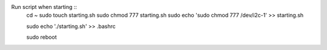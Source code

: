 
Run script when starting ::
    cd ~
    sudo touch starting.sh
    sudo chmod 777 starting.sh
    sudo echo 'sudo chmod 777 /dev/i2c-1' >> starting.sh

    sudo echo './starting.sh' >> .bashrc

    sudo reboot
